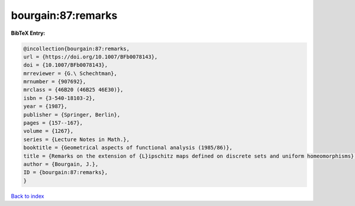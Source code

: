 bourgain:87:remarks
===================

.. :cite:t:`bourgain:87:remarks`

.. bibliography:: ../../All.bib

**BibTeX Entry:**

.. code-block:: bibtex

   @incollection{bourgain:87:remarks,
   url = {https://doi.org/10.1007/BFb0078143},
   doi = {10.1007/BFb0078143},
   mrreviewer = {G.\ Schechtman},
   mrnumber = {907692},
   mrclass = {46B20 (46B25 46E30)},
   isbn = {3-540-18103-2},
   year = {1987},
   publisher = {Springer, Berlin},
   pages = {157--167},
   volume = {1267},
   series = {Lecture Notes in Math.},
   booktitle = {Geometrical aspects of functional analysis (1985/86)},
   title = {Remarks on the extension of {L}ipschitz maps defined on discrete sets and uniform homeomorphisms},
   author = {Bourgain, J.},
   ID = {bourgain:87:remarks},
   }

`Back to index <../index>`_
